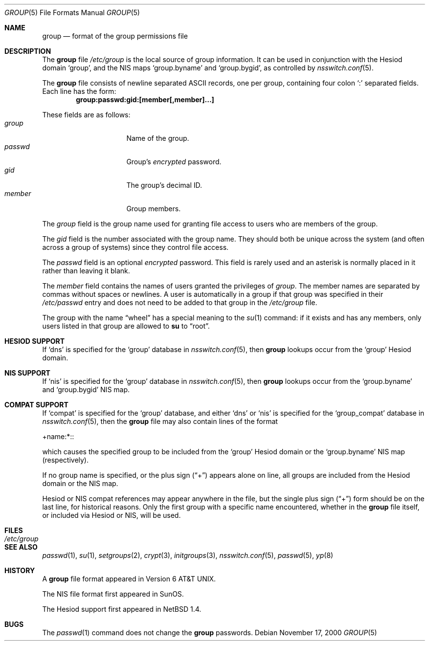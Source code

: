 .\"	$NetBSD: group.5,v 1.16 2003/10/13 15:36:34 agc Exp $
.\"
.\" Copyright (c) 1980, 1991, 1993
.\"	The Regents of the University of California.  All rights reserved.
.\"
.\" Redistribution and use in source and binary forms, with or without
.\" modification, are permitted provided that the following conditions
.\" are met:
.\" 1. Redistributions of source code must retain the above copyright
.\"    notice, this list of conditions and the following disclaimer.
.\" 2. Redistributions in binary form must reproduce the above copyright
.\"    notice, this list of conditions and the following disclaimer in the
.\"    documentation and/or other materials provided with the distribution.
.\" 3. Neither the name of the University nor the names of its contributors
.\"    may be used to endorse or promote products derived from this software
.\"    without specific prior written permission.
.\"
.\" THIS SOFTWARE IS PROVIDED BY THE REGENTS AND CONTRIBUTORS ``AS IS'' AND
.\" ANY EXPRESS OR IMPLIED WARRANTIES, INCLUDING, BUT NOT LIMITED TO, THE
.\" IMPLIED WARRANTIES OF MERCHANTABILITY AND FITNESS FOR A PARTICULAR PURPOSE
.\" ARE DISCLAIMED.  IN NO EVENT SHALL THE REGENTS OR CONTRIBUTORS BE LIABLE
.\" FOR ANY DIRECT, INDIRECT, INCIDENTAL, SPECIAL, EXEMPLARY, OR CONSEQUENTIAL
.\" DAMAGES (INCLUDING, BUT NOT LIMITED TO, PROCUREMENT OF SUBSTITUTE GOODS
.\" OR SERVICES; LOSS OF USE, DATA, OR PROFITS; OR BUSINESS INTERRUPTION)
.\" HOWEVER CAUSED AND ON ANY THEORY OF LIABILITY, WHETHER IN CONTRACT, STRICT
.\" LIABILITY, OR TORT (INCLUDING NEGLIGENCE OR OTHERWISE) ARISING IN ANY WAY
.\" OUT OF THE USE OF THIS SOFTWARE, EVEN IF ADVISED OF THE POSSIBILITY OF
.\" SUCH DAMAGE.
.\"
.\" Portions Copyright(c) 1994, Jason Downs. All rights reserved.
.\"
.\" Redistribution and use in source and binary forms, with or without
.\" modification, are permitted provided that the following conditions
.\" are met:
.\" 1. Redistributions of source code must retain the above copyright
.\"    notice, this list of conditions and the following disclaimer.
.\" 2. Redistributions in binary form must reproduce the above copyright
.\"    notice, this list of conditions and the following disclaimer in the
.\"    documentation and/or other materials provided with the distribution.
.\"
.\" THIS SOFTWARE IS PROVIDED BY THE AUTHOR(S) ``AS IS'' AND ANY EXPRESS
.\" OR IMPLIED WARRANTIES, INCLUDING, BUT NOT LIMITED TO, THE IMPLIED
.\" WARRANTIES OF MERCHANTABILITY AND FITNESS FOR A PARTICULAR PURPOSE ARE
.\" DISCLAIMED.  IN NO EVENT SHALL THE AUTHOR(S) BE LIABLE FOR ANY DIRECT,
.\" INDIRECT, INCIDENTAL, SPECIAL, EXEMPLARY, OR CONSEQUENTIAL DAMAGES
.\" (INCLUDING, BUT NOT LIMITED TO, PROCUREMENT OF SUBSTITUTE GOODS OR
.\" SERVICES; LOSS OF USE, DATA, OR PROFITS; OR BUSINESS INTERRUPTION) HOWEVER
.\" CAUSED AND ON ANY THEORY OF LIABILITY, WHETHER IN CONTRACT, STRICT
.\" LIABILITY, OR TORT (INCLUDING NEGLIGENCE OR OTHERWISE) ARISING IN ANY WAY
.\" OUT OF THE USE OF THIS SOFTWARE, EVEN IF ADVISED OF THE POSSIBILITY OF
.\" SUCH DAMAGE.
.\"
.\"     @(#)group.5	8.3 (Berkeley) 4/19/94
.\"
.Dd November 17, 2000
.Dt GROUP 5
.Os
.Sh NAME
.Nm group
.Nd format of the group permissions file
.Sh DESCRIPTION
The
.Nm
file
.Pa /etc/group
is the local source of group information.
It can be used in conjunction with the Hesiod domain
.Sq group ,
and the
.Tn NIS
maps
.Sq group.byname
and
.Sq group.bygid ,
as controlled by
.Xr nsswitch.conf 5 .
.Pp
The
.Nm
file consists of newline separated
.Tn ASCII
records, one per group, containing four colon
.Ql \&:
separated fields.
Each line has the form:
.Dl group:passwd:gid:[member[,member]...]
.Pp
These fields are as follows:
.Bl -tag -width password -offset indent -compact
.It Em group
Name of the group.
.It Em passwd
Group's
.Em encrypted
password.
.It Em gid
The group's decimal ID.
.It Em member
Group members.
.El
.Pp
The
.Em group
field is the group name used for granting file access to users
who are members of the group.
.Pp
The
.Em gid
field is the number associated with the group name.
They should both be unique across the system (and often
across a group of systems) since they control file access.
.Pp
The
.Em passwd
field
is an optional
.Em encrypted
password.
This field is rarely used
and an asterisk is normally placed in it rather than leaving it blank.
.Pp
The
.Em member
field contains the names of users granted the privileges of
.Em group .
The member names are separated by commas without spaces or newlines.
A user is automatically in a group if that group was specified
in their
.Pa /etc/passwd
entry and does not need to be added to that group in the
.Pa /etc/group
file.
.Pp
The group with the name
.Dq wheel
has a special meaning to the
.Xr su 1
command: if it exists and has any members, only users listed in that group
are allowed to
.Nm su
to
.Dq root .
.Sh HESIOD SUPPORT
If
.Sq dns
is specified for the
.Sq group
database in
.Xr nsswitch.conf 5 ,
then
.Nm
lookups occur from the
.Sq group
Hesiod domain.
.Sh NIS SUPPORT
If
.Sq nis
is specified for the
.Sq group
database in
.Xr nsswitch.conf 5 ,
then
.Nm
lookups occur from the
.Sq group.byname
and
.Sq group.bygid
.Tn NIS
map.
.Sh COMPAT SUPPORT
If
.Sq compat
is specified for the
.Sq group
database, and either
.Sq dns
or
.Sq nis
is specified for the
.Sq group_compat
database in
.Xr nsswitch.conf 5 ,
then the
.Nm
file may also contain lines of the format
.Pp
+name:*::
.Pp
which causes the specified group to be included from the
.Sq group
Hesiod domain
or the
.Sq group.byname
.Tn NIS
map (respectively).
.Pp
If no group name is specified, or the plus sign
.Pq Dq \&+
appears alone
on line, all groups are included from the
Hesiod domain or the
.Tn NIS
map.
.Pp
Hesiod or
.Tn NIS
compat references may appear anywhere in the file, but the single
plus sign
.Pq Dq \&+
form should be on the last line, for historical reasons.
Only the first group with a specific name encountered, whether in the
.Nm
file itself, or included via Hesiod or
.Tn NIS ,
will be used.
.Sh FILES
.Bl -tag -width /etc/group -compact
.It Pa /etc/group
.El
.Sh SEE ALSO
.Xr passwd 1 ,
.Xr su 1 ,
.Xr setgroups 2 ,
.Xr crypt 3 ,
.Xr initgroups 3 ,
.Xr nsswitch.conf 5 ,
.Xr passwd 5 ,
.Xr yp 8
.Sh HISTORY
A
.Nm
file format appeared in
.At v6 .
.Pp
The
.Tn NIS
file format first appeared in SunOS.
.Pp
The Hesiod support first appeared in
.Nx 1.4 .
.Sh BUGS
The
.Xr passwd 1
command does not change the
.Nm group
passwords.
